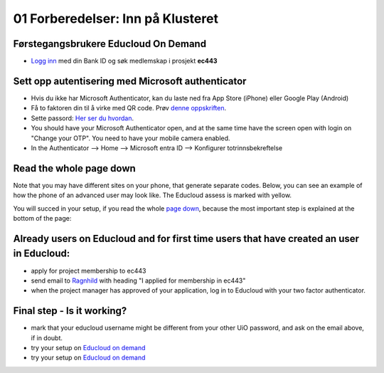 .. _01_preparations:

01 Forberedelser: Inn på Klusteret
====================================

.. index:: preparations, two-factor, Microsoft Authenticator

Førstegangsbrukere Educloud On Demand
--------------------------------------
* `Logg inn <https://selfservice.educloud.no/membershipapplication>`_  med din Bank ID  og søk medlemskap i prosjekt **ec443**


Sett opp autentisering med Microsoft authenticator
-----------------------------------------------------
* Hvis du ikke har Microsoft Authenticator, kan du laste ned fra App Store (iPhone) eller Google Play (Android)
*  Få to faktoren din til å virke med  QR code. Prøv `denne oppskriften <https://www.uio.no/english/services/it/research/platforms/edu-research/help/two-factor-authentication.html>`_.
* Sette passord: `Her ser du hvordan <https://www.uio.no/english/services/it/research/platforms/edu-research/help/change-password.html>`_.
* You should have your Microsoft Authenticator open, and at the same time have the screen open with login on "Change your OTP". You need to have your mobile camera enabled.
* In the Authenticator --> Home --> Microsoft entra ID --> Konfigurer totrinnsbekreftelse

.. image:: qr_sladdet.png

Read the whole page down
-------------------------
Note that you may have different sites on your phone, that generate separate codes. Below, you can see an example of how the phone of an advanced user may look like. The Educloud assess is marked with yellow.

.. image:: advanced.png

You will succed in your setup, if you read the whole `page down <https://www.uio.no/english/services/it/research/platforms/edu-research/help/two-factor-authentication.html>`_, because the most important step is explained at the bottom of the page:

.. image:: otp.png

Already users on Educloud and for first time users that have created an user in Educloud:
-----------------------------------------------------------------------------------------
* apply for project membership to ec443
* send email to `Ragnhild <ragnhild.sundsbak@ub.uio.no>`_ with heading "I applied for membership in ec443"
* when the project manager has approved of your application, log in to Educloud with your two factor authenticator.

Final step - Is it working?
-------------------------------
* mark that your educloud username might be different from your other UiO password, and ask on the email above, if in doubt.
* try your setup on `Educloud on demand <https://ood.educloud.no>`_
* try your setup on `Educloud on demand <https://ondemand.educloud.no/>`_
